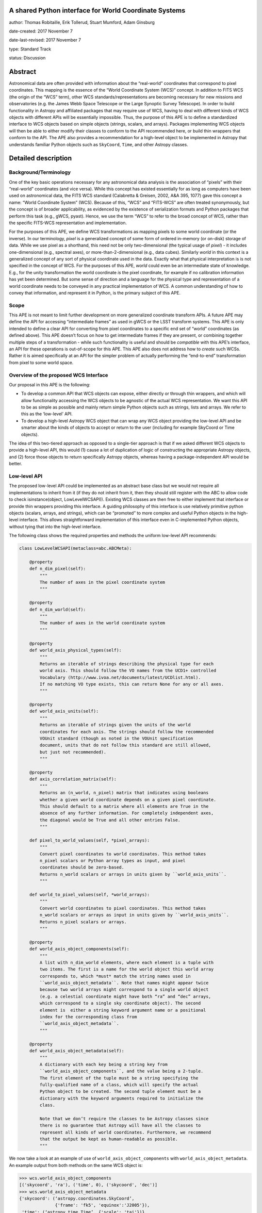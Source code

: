 A shared Python interface for World Coordinate Systems
------------------------------------------------------

author: Thomas Robitaille, Erik Tollerud, Stuart Mumford, Adam Ginsburg

date-created: 2017 November 7

date-last-revised: 2017 November 7

type: Standard Track

status: Discussion


Abstract
--------

Astronomical data are often provided with information about the “real-world”
coordinates that correspond to pixel coordinates. This mapping is the essence of
the “World Coordinate System (WCS)” concept. In addition to FITS WCS (the origin
of the “WCS” term), other WCS standards/representations are becoming necessary
for new missions and observatories (e.g. the James Webb Space Telescope or the
Large Synoptic Survey Telescope). In order to build functionality in Astropy and
affiliated packages that may require use of WCS, having to deal with different
kinds of WCS objects with different APIs will be essentially impossible. Thus,
the purpose of this APE is to define a standardized interface to WCS objects
based on simple objects (strings, scalars, and arrays). Packages implementing
WCS objects will then be able to either modify their classes to conform to the
API recommended here, or build thin wrappers that conform to the API. The APE
also provides a recommendation for a high-level object to be implemented in
Astropy that understands familiar Python objects such as ``SkyCoord``, ``Time``,
and other Astropy classes.

Detailed description
--------------------

Background/Terminology
^^^^^^^^^^^^^^^^^^^^^^

One of the key basic operations necessary for any astronomical data analysis is
the association of “pixels” with their “real-world” coordinates (and vice
versa). While this concept has existed essentially for as long as computers
have been used on astronomical data, the FITS WCS standard (Calabretta &
Greisen, 2002, A&A 395, 1077) gave this concept a name: “World Coordinate
System” (WCS). Because of this, “WCS” and “FITS-WCS” are often treated
synonymously, but the concept is of broader applicability, as evidenced by the
existence of serialization formats and Python packages that perform this task
(e.g., gWCS, pyast). Hence, we use the term “WCS” to refer to the broad concept
of WCS, rather than the specific FITS-WCS representation and implementation.

For the purposes of this APE, we define WCS transformations as mapping pixels to
some world coordinate (or the inverse). In our terminology, *pixel* is a
generalized concept of some form of ordered in-memory (or on-disk) storage of
data. While we use pixel as a shorthand, this need not be only two-dimensional
(the typical usage of *pixel*) - it includes one-dimensional (e.g., spectral
axes), or more-than-2-dimensional (e.g., data cubes). Similarly *world* in this
context is a generalized concept of any sort of physical coordinate used in the
data. Exactly what that physical interpretation is is not specified in the
concept of WCS. For the purposes of this APE, *world* could even be an
intermediate state of knowledge. E.g., for the unity transformation the world
coordinate *is* the pixel coordinate, for example if no calibration information
has yet been determined. But some sense of direction and a language for the
physical type and representation of a world coordinate needs to be conveyed in
any practical implementation of WCS. A common understanding of how to convey
that information, and represent it in Python, is the primary subject of this
APE.

Scope
^^^^^

This APE is not meant to limit further development on more generalized
coordinate transform APIs. A future APE may define the API for accessing
“intermediate frames” as used in gWCS or the LSST transform systems. This APE
is only intended to define a clear API for converting from pixel coordinates to
a specific end set of “world” coordinates (as defined above). This APE doesn’t
focus on how to get intermediate frames if they are present, or combining
together multiple steps of a transformation - while such functionality is useful
and should be *compatible* with this APE’s interface, an API for these
operations is out-of-scope for this APE. This APE also does not address how to
*create* such WCSs. Rather it is aimed specifically at an API for the simpler
problem of actually performing the “end-to-end” transformation from pixel to
some world space.

Overview of the proposed WCS Interface
^^^^^^^^^^^^^^^^^^^^^^^^^^^^^^^^^^^^^^

Our proposal in this APE is the following:

* To develop a common API that WCS objects can expose, either directly or
  through thin wrappers, and which will allow functionality accessing the WCS
  objects to be agnostic of the actual WCS representation. We want this API to
  be as simple as possible and mainly return simple Python objects such as
  strings, lists and arrays. We refer to this as the ‘low-level’ API.

* To develop a high-level Astropy WCS object that can wrap any WCS object
  providing the low-level API and be smarter about the kinds of objects to
  accept or return to the user (including for example SkyCoord or Time objects).

The idea of this two-tiered approach as opposed to a single-tier approach is
that if we asked different WCS objects to provide a high-level API, this would
(1) cause a lot of duplication of logic of constructing the appropriate Astropy
objects, and (2) force those objects to return specifically Astropy objects,
whereas having a package-independent API would be better.

Low-level API
^^^^^^^^^^^^^

The proposed low-level API could be implemented as an abstract base class but we
would not require all implementations to inherit from it (if they do not inherit
from it, then they should still register with the ABC to allow code to check
isinstance(object, LowLevelWCSAPI)). Existing WCS classes are then free to
either implement that interface or provide thin wrappers providing this
interface. A guiding philosophy of this interface is use relatively primitive
python objects (scalars, arrays, and strings), which can be “promoted” to more
complex and useful Python objects in the high-level interface. This allows
straightforward implementation of this interface even in C-implemented Python
objects, without tying that into the high-level interface.

The following class shows the required properties and methods the uniform
low-level API recommends:

.. code-block:: python

    class LowLevelWCSAPI(metaclass=abc.ABCMeta):

        @property
        def n_dim_pixel(self):
            """
            The number of axes in the pixel coordinate system
            """

        @property
        def n_dim_world(self):
            """
            The number of axes in the world coordinate system
            """

        @property
        def world_axis_physical_types(self):
            """
            Returns an iterable of strings describing the physical type for each
            world axis. This should follow the VO names from the UCD1+ controlled
            Vocabulary (http://www.ivoa.net/documents/latest/UCDlist.html).
            If no matching VO type exists, this can return None for any or all axes.
            """

        @property
        def world_axis_units(self):
            """
            Returns an iterable of strings given the units of the world
            coordinates for each axis. The strings should follow the recommended
            VOUnit standard (though as noted in the VOUnit specification
            document, units that do not follow this standard are still allowed,
            but just not recommended).
            """

        @property
        def axis_correlation_matrix(self):
            """
            Returns an (n_world, n_pixel) matrix that indicates using booleans
            whether a given world coordinate depends on a given pixel coordinate.
            This should default to a matrix where all elements are True in the
            absence of any further information. For completely independent axes,
            the diagonal would be True and all other entries False.
            """

        def pixel_to_world_values(self, *pixel_arrays):
            """
            Convert pixel coordinates to world coordinates. This method takes
            n_pixel scalars or Python array types as input, and pixel
            coordinates should be zero-based.
            Returns n_world scalars or arrays in units given by ``world_axis_units``.
            """

        def world_to_pixel_values(self, *world_arrays):
            """
            Convert world coordinates to pixel coordinates. This method takes
            n_world scalars or arrays as input in units given by ``world_axis_units``.
            Returns n_pixel scalars or arrays.
            """

        @property
        def world_axis_object_components(self):
            """
            A list with n_dim_world elements, where each element is a tuple with
            two items. The first is a name for the world object this world array
            corresponds to, which *must* match the string names used in
            ``world_axis_object_metadata``. Note that names might appear twice
            because two world arrays might correspond to a single world object
            (e.g. a celestial coordinate might have both “ra” and “dec” arrays,
            which correspond to a single sky coordinate object). The second
            element is  either a string keyword argument name or a positional
            index for the corresponding class from
            ``world_axis_object_metadata``.
            """

        @property
        def world_axis_object_metadata(self):
            """
            A dictionary with each key being a string key from
            ``world_axis_object_components``, and the value being a 2-tuple.
            The first element of the tuple must be a string specifying the
            fully-qualified name of a class, which will specify the actual
            Python object to be created. The second tuple element must be a
            dictionary with the keyword arguments required to initialize the
            class.

            Note that we don’t require the classes to be Astropy classes since
            there is no guarantee that Astropy will have all the classes to
            represent all kinds of world coordinates. Furthermore, we recommend
            that the output be kept as human-readable as possible.
            """

We now take a look at an example of use of ``world_axis_object_components`` with
``world_axis_object_metadata``. An example output from both methods on the same
WCS object is:

.. code-block:: python

    >>> wcs.world_axis_object_components
    [('skycoord', 'ra'), ('time', 0), ('skycoord', 'dec')]
    >>> wcs.world_axis_object_metadata
    {'skycoord': (‘astropy.coordinates.SkyCoord’,
                  {'frame': 'fk5', 'equinox':'J2005'}),
     'time': (‘astropy.time.Time’, {'scale': 'tai'})}

This indicates that the first and third world axis can be used to instantiate an
Astropy ``SkyCoord`` object with ``ra=`` set to the first world axis, and
``dec=`` set to the third axis, and the ``frame=fk5`` and ``equinox=J2005``
arguments, while the second world axis can be used to instantiate an Astropy
``Time`` object as the first positional argument, and with the ``scale=tai``
keyword argument. Note that the coordinate frame classes could be custom
sub-classes if needed.

Low-level API examples
^^^^^^^^^^^^^^^^^^^^^^

**Simple 1D spectrum** - 1D mapping from pixel to wavelength:

.. code-block:: python

    wcs.axis_correlation_matrix = [[True]]
    wcs.world_axis_units = [‘angstrom’]
    wcs.world_axis_physical_type = [‘spectral’]
    wcs.world_axis_object_components = [(‘spec’, 0)]
    wcs.world_axis_object_classes  = {‘spec’:(‘astropy.units.Wavelength’:
                                              {‘airorvacwl’: ‘air’})}

**Simple 2D image mapping** where the axis are just RA and Dec (in FITS-WCS this would be CAR)

.. code-block:: python

    wcs.axis_correlation_matrix = [[True, False], [False, True]]
    wcs.world_axis_units = [‘deg’, ‘deg’]
    wcs.world_axis_physical_type = [‘pos.eq.ra’, ‘pos.ra.dec’]
    wcs.world_axis_object_components = [((‘sc’, ‘ra’), (‘sc’, ‘dec’)]
    wcs.world_object_data  = {‘sc’:(‘astropy.coordinates.SkyCoord’,
                                {‘frame’: ‘icrs’})}

**Extremely complex spectral data cube** with 3 *pixel* dimensions and 4 *world*
dimensions. First two *pixel* dimensions encode a mixed set of spatial
dimensions and a 3rd dimensions that’s completely spectral (i.e., the output of
an IFU detector), and the third *pixel* dimension is a separable 4th world
dimension encoding time-of-observation.

.. code-block:: python

    axis_correlation_matrix = [[True, True, False],
                               [True, True, False],
                               [True, True, False],
                               [False, False, True]]
    world_axis_units = [‘deg’, ‘deg’, ‘angstrom’, ‘day’]
    world_axis_physical_type = [‘pos.galactic.lon’, ‘pos.galactic.lat’, ‘em.freq’, ‘time’]
    world_axis_object_components = [(‘spat’, ‘ra’), (‘spat’, ‘dec’),
                                    (‘spec’, 0), (‘time’, 0)]
    world_object_data  = {‘spat’: (‘astropy.coordinates.SkyCoord’,
                                   {‘frame’: ‘icrs’}),
                          ‘spec’: (‘astropy.units.Wavelength`, {}),
                          ‘time’: (‘astropy.time.Time’,
                                   {‘format’:’mjd’, ‘scale’:’utc’})}

**The identity transform** for a 1D array (i.e., pixel -> pixel):

.. code-block:: python

    wcs.axis_correlation_matrix = [[True]]
    wcs.world_axis_units = [‘pixel’]
    wcs.world_axis_physical_type = [‘instr.pixel’]
    wcs.world_axis_object_components = [(‘spec’, 0)]
    wcs.world_axis_object_classes  = {‘spec’:(‘astropy.units.pixel’: {})}

Common UCD1+ names
^^^^^^^^^^^^^^^^^^

The full UCD1+ vocabulary (used for the ``world_physical_types`` attribute)
includes a large number of options, but here we summarize some of the most
common ones that will likely be used::

    em.energy                | Energy value in the em frame
    em.freq                  | Frequency value in the em frame
    em.wavenumber            | Wavenumber value in the em frame
    em.wl                    | Wavelength value in the em frame
    instr.pixel              | Pixel (default size: angular)
    pos.az.alt               | Alt-azimutal altitude
    pos.az.azi               | Alt-azimutal azimut
    pos.bodyrc.lat           | Body related coordinate (latitude on the body)
    pos.bodyrc.long          | Body related coordinate (longitude on the body)
    pos.cartesian.x          | Cartesian coordinate along the x-axis
    pos.cartesian.y          | Cartesian coordinate along the y-axis
    pos.cartesian.z          | Cartesian coordinate along the z-axis
    pos.ecliptic.lat         | Ecliptic latitude
    pos.ecliptic.lon         | Ecliptic longitude
    pos.eq.dec               | Declination in equatorial coordinates
    pos.eq.ra                | Right ascension in equatorial coordinates
    pos.galactic.lat         | Latitude in galactic coordinates
    pos.galactic.lon         | Longitude in galactic coordinates
    pos.healpix              | Hierarchical Equal Area IsoLatitude Pixelization
    pos.heliocentric         | Heliocentric position coordinate (solar system bodies)
    spect.dopplerVeloc       | Radial velocity, derived from the shift of some spectral feature
    spect.dopplerVeloc.opt   | Radial velocity derived from a wavelength shift using the optical convention
    spect.dopplerVeloc.radio | Radial velocity derived from a frequency shift using the radio convention
    time                     | Time, generic quantity in units of time or date
    time.epoch               | Instant of time related to a generic event (epoch, date, Julian date, time stamp/tag,...)

The full UCD1+ vocabulary does not include all possible 'terms' that would be
needed to represent **all** WCSes (for example, there are no keywords for
helioprojective coordinates). In this case, ``world_axis_physical_types`` should
return ``None`` for those coordinates, and we should work with the International
Virtual Observatory Alliance (IVOA) to implement new 'terms' as needed.

High-level Astropy Object
^^^^^^^^^^^^^^^^^^^^^^^^^

Unlike the low-level API, the ‘high-level’ interface described here will be a
single Astropy-developed class since it interfaces with various Astropy objects.
This high-level API would provide the ability for example to get ``SkyCoord``,
``Time`` etc. objects back from a pixel to world conversion, and conversely to
be able to convert ``SkyCoord``, ``Time`` etc. to pixel values.

The high-level object would not inherit from the low-level classes but instead
wrap them. The high-level object should provide at a minimum the
following two methods:

.. code-block:: python

    def pixel_to_world(self, *pixel_arrays):
        """
        Convert pixel coordinates to world coordinates (represented by Astropy
        objects).
        """

    def world_to_pixel(self, *world_objects):
        """
        Convert world coordinates (represented by Astropy objects) to pixel
        coordinates
        """

The low-level object must be available under the attribute name ``low_level_wcs``
and the low-level methods such as ``pixel_to_world_values`` will thus be
available by doing:

.. code-block:: python

    >>> wcs.low_level_wcs.pixel_to_world_values(...)

Since a single Astropy object might correspond to two non-contiguous dimensions
in the WCS (for example the first and third world dimensions), we need to
specify the rules for the order in which Astropy objects are returned from the
high-level ``pixel_to_world`` method, and in which order they should be given to
the high-level ``world_to_pixel`` method. The standard order should be that
given by considering only the first occurrence of the coordinate alias string in
``world_axis_object_components``. For example, if
``world_axis_object_components`` is

.. code-block:: python

    [('skycoord', 'ra'), ('time', 0), ('skycoord', 'dec')]

Then the order of the Astropy objects should be ``SkyCoord`` then ``Time`` (we
essentially ignore ``('skycoord', 'dec')``). This rule will always be followed
for ``pixel_to_world``, but on the other hand provided there is no ambiguity,
``world_to_pixel`` could be more forgiving if the coordinates are specified in
the wrong order (though an error should be raised if there are any ambiguities
and the order is not the standard one).

Branches and pull requests
--------------------------

N/A

Implementation
--------------

The low-level API could be implemented specifically for FITS-WCS into the
Astropy core package, along with the more general high-level Astropy object.
Other projects can then choose to implement objects conforming to the low-level
API in their own packages.

Backward compatibility
----------------------

N/A

Alternatives
------------

A possible alternative to consider is simply leave things status quo and have no
agreed-on API. Rather instead have Astropy endorse a specific implementation
like gwcs as the API to assume for when wcs objects are needed (e.g. NDData and
spectroscopic objects). However, this would likely lead to less uptake of the
upstream objects that require wcs. E.g., while ``astropy.wcs`` is a
commonly-used case in the present, it does not support new use cases like LSST
or the distortion models for JWST, and is tied specifically to the FITS format.
Therefore tools that wish to support both FITS WCS *and* newer systems would
have to write their own complex logic for doing so, as well as potentially even
more complex logic for converting the wcs outputs into composite Python objects.
The structure outlined in this API would make that unnecessary by instead having
a single interface that user code can write against, and only needs to consider
other details when creating or modifying wcs.

On a more minor note, the primary reason for using a string as the key for the
dictionary for ``world_axis_object_classes`` (and the corresponding names in
world_axis_object_components) is because there might be multiple world axes that
need to use the same class. Otherwise a simpler solution would have been to use
the class object *itself* as the key.


Decision rationale
------------------

<To be filled in by the coordinating committee when the APE is accepted or rejected>
